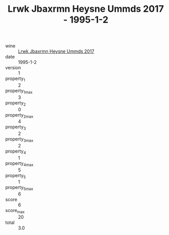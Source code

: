 :PROPERTIES:
:ID:                     33f3b99b-e958-4601-acab-ba606b8c607f
:END:
#+TITLE: Lrwk Jbaxrmn Heysne Ummds 2017 - 1995-1-2

- wine :: [[id:b620c050-7877-49b6-852a-c982d0df11bd][Lrwk Jbaxrmn Heysne Ummds 2017]]
- date :: 1995-1-2
- version :: 1
- property_1 :: 2
- property_1_max :: 3
- property_2 :: 0
- property_2_max :: 4
- property_3 :: 2
- property_3_max :: 2
- property_4 :: 1
- property_4_max :: 5
- property_5 :: 1
- property_5_max :: 6
- score :: 6
- score_max :: 20
- total :: 3.0


